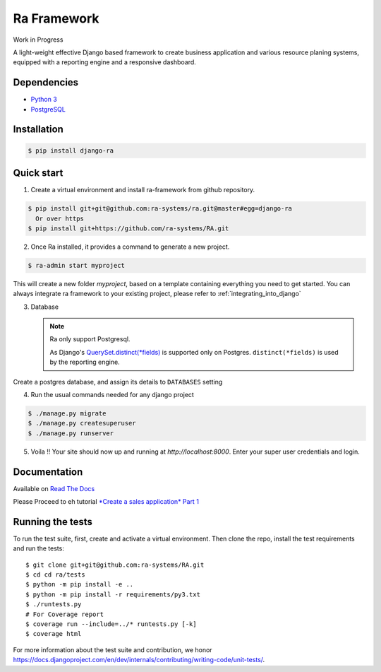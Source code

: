 Ra Framework
============

Work in Progress

A light-weight effective Django based framework to create business application and various resource planing systems,
equipped with a reporting engine and a responsive dashboard.


Dependencies
------------
* `Python 3 <https://www.python.org/downloads/>`_
* `PostgreSQL <https://www.postgresql.org/download//>`_



Installation
------------

.. code-block:: console

    $ pip install django-ra

Quick start
-----------

1. Create a virtual environment and install ra-framework from github repository.

.. code-block:: console

    $ pip install git+git@github.com:ra-systems/ra.git@master#egg=django-ra
      Or over https
    $ pip install git+https://github.com/ra-systems/RA.git



2. Once Ra installed, it provides a command to generate a new project.

.. code-block:: console

    $ ra-admin start myproject

This will create a new folder `myproject`, based on a template containing everything you need to get started.
You can always integrate ra framework to your existing project, please refer to :ref:`integrating_into_django`

3. Database

   .. note::
    Ra only support Postgresql.

    As Django's `QuerySet.distinct(*fields) <https://docs.djangoproject.com/en/2.2/ref/models/querysets/#django.db.models.query.QuerySet.distinct>`_ is supported only on Postgres.
    ``distinct(*fields)`` is used by the reporting engine.

Create a postgres database, and assign its details to ``DATABASES`` setting

4. Run the usual commands needed for any django project

.. code-block:: console

    $ ./manage.py migrate
    $ ./manage.py createsuperuser
    $ ./manage.py runserver


5. Voila !! Your site should now up and running at `http://localhost:8000`. Enter your super user credentials and login.

.. image:: docs/images/dashboard.png


Documentation
-------------

Available on `Read The Docs <https://ra-framework.readthedocs.io/en/latest/>`_

Please Proceed to eh tutorial `*Create a sales application* Part 1 <https://ra-framework.readthedocs.io/en/latest/usage/tutorial_1.html>`_


Running the tests
-----------------

To run the test suite, first, create and activate a virtual environment. Then
clone the repo, install the test requirements and run the tests::

    $ git clone git+git@github.com:ra-systems/RA.git
    $ cd cd ra/tests
    $ python -m pip install -e ..
    $ python -m pip install -r requirements/py3.txt
    $ ./runtests.py
    # For Coverage report
    $ coverage run --include=../* runtests.py [-k]
    $ coverage html
    

For more information about the test suite and contribution, we honor https://docs.djangoproject.com/en/dev/internals/contributing/writing-code/unit-tests/.
